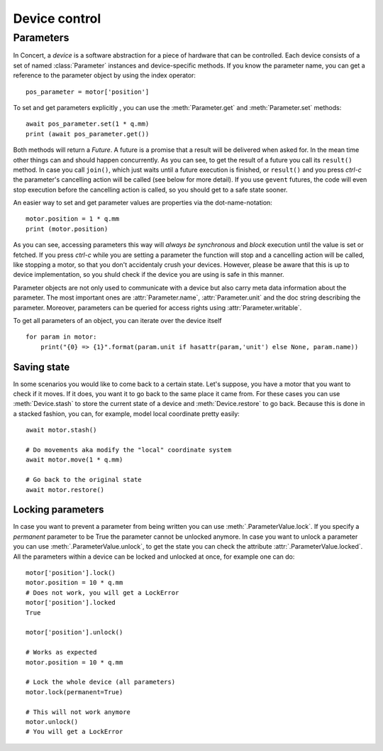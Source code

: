 .. _controlling-devices:

==============
Device control
==============

Parameters
==========

In Concert, a *device* is a software abstraction for a piece of hardware that
can be controlled. Each device consists of a set of named :class:`Parameter`
instances and device-specific methods. If you know the parameter name, you can
get a reference to the parameter object by using the index operator::

    pos_parameter = motor['position']

To set and get parameters explicitly , you can use the :meth:`Parameter.get`
and :meth:`Parameter.set` methods::

    await pos_parameter.set(1 * q.mm)
    print (await pos_parameter.get())

Both methods will return a *Future*. A future is a promise that a result will be
delivered when asked for. In the mean time other things can and should happen
concurrently. As you can see, to get the result of a future you call its
``result()`` method. In case you call ``join()``, which just waits until a future
execution is finished, or ``result()`` and you press *ctrl-c* the parameter's
cancelling action will be called (see below for more detail).  If you use
``gevent`` futures, the code will even stop execution before the cancelling
action is called, so you should get to a safe state sooner.

An easier way to set and get parameter values are properties via the
dot-name-notation::

    motor.position = 1 * q.mm
    print (motor.position)

As you can see, accessing parameters this way will *always be synchronous* and
*block* execution until the value is set or fetched. If you press *ctrl-c* while
you are setting a parameter the function will stop and a cancelling action will
be called, like stopping a motor, so that you don't accidentaly crush your
devices. However, please be aware that this is up to device implementation, so
you shuld check if the device you are using is safe in this manner.

Parameter objects are not only used to communicate with a device but also carry
meta data information about the parameter. The most important ones are
:attr:`Parameter.name`, :attr:`Parameter.unit` and the doc string describing the
parameter. Moreover, parameters can be queried for access rights using :attr:`Parameter.writable`.

To get all parameters of an object, you can iterate over the device itself ::

    for param in motor:
        print("{0} => {1}".format(param.unit if hasattr(param,'unit') else None, param.name))

Saving state
------------

In some scenarios you would like to come back to a certain state. Let's suppose,
you have a motor that you want to check if it moves. If it does, you want it to
go back to the same place it came from. For these cases you can use
:meth:`Device.stash` to store the current state of a device and
:meth:`Device.restore` to go back. Because this is done in a stacked fashion,
you can, for example, model local coordinate pretty easily::

   await motor.stash()

   # Do movements aka modify the "local" coordinate system
   await motor.move(1 * q.mm)

   # Go back to the original state
   await motor.restore()


Locking parameters
------------------

In case you want to prevent a parameter from being written you can use
:meth:`.ParameterValue.lock`. If you specify a *permanent* parameter to be True
the parameter cannot be unlocked anymore. In case you want to unlock
a parameter you can use :meth:`.ParameterValue.unlock`, to get the state
you can check the attribute :attr:`.ParameterValue.locked`. All the
parameters within a device can be locked and unlocked at once, for example
one can do::

    motor['position'].lock()
    motor.position = 10 * q.mm
    # Does not work, you will get a LockError
    motor['position'].locked
    True

    motor['position'].unlock()

    # Works as expected
    motor.position = 10 * q.mm

    # Lock the whole device (all parameters)
    motor.lock(permanent=True)

    # This will not work anymore
    motor.unlock()
    # You will get a LockError
